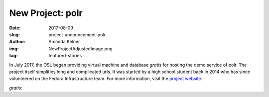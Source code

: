 New Project: polr
=================
:date: 2017-08-09
:slug: project-announcement-polr
:author: Amanda Kelner
:img: NewProjectAdjustedImage.png
:tag: featured-stories

In July 2017, the OSL began providing virtual machine and database *gratis* for
hosting the demo service of polr. The project itself simplifies long and
complicated urls. It was started by a high school student back in 2014 who has
since volunteered on the Fedora Infrastructure team. For more information, visit
the `project website`_.

*gratis*:

.. _project website: https://polrproject.org/
